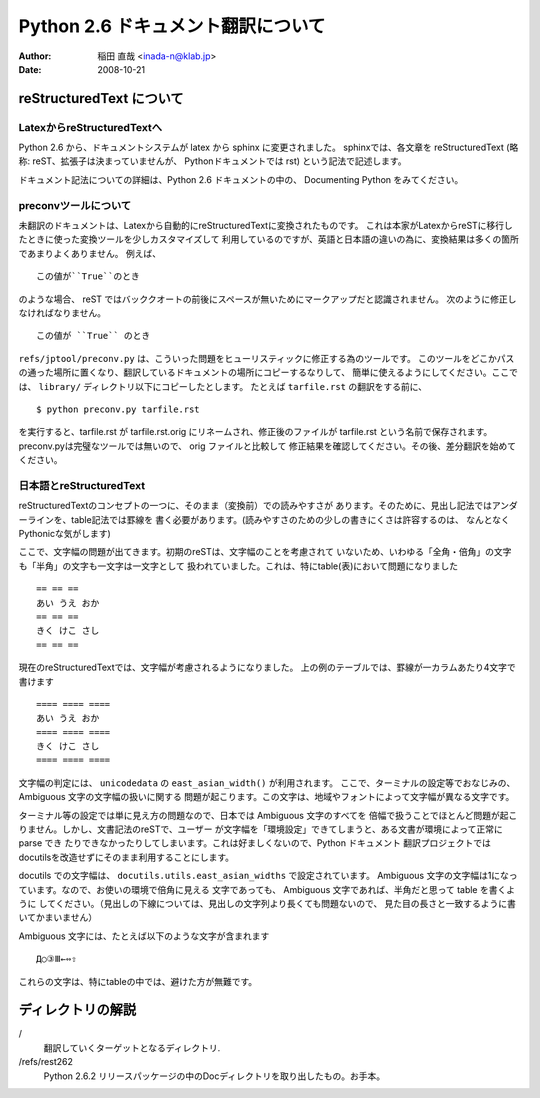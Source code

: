 #######################################
 Python 2.6 ドキュメント翻訳について
#######################################

:author: 稲田 直哉  <inada-n@klab.jp>
:date: 2008-10-21


reStructuredText について
=========================

LatexからreStructuredTextへ
---------------------------
Python 2.6 から、ドキュメントシステムが latex から sphinx に変更されました。
sphinxでは、各文章を reStructuredText (略称: reST、拡張子は決まっていませんが、
Pythonドキュメントでは rst) という記法で記述します。

ドキュメント記法についての詳細は、Python 2.6 ドキュメントの中の、
Documenting Python をみてください。

preconvツールについて
-----------------------

未翻訳のドキュメントは、Latexから自動的にreStructuredTextに変換されたものです。
これは本家がLatexからreSTに移行したときに使った変換ツールを少しカスタマイズして
利用しているのですが、英語と日本語の違いの為に、変換結果は多くの箇所であまりよくありません。
例えば、 ::

   この値が``True``のとき

のような場合、 reST ではバッククオートの前後にスペースが無いためにマークアップだと認識されません。
次のように修正しなければなりません。 ::

   この値が ``True`` のとき

``refs/jptool/preconv.py`` は、こういった問題をヒューリスティックに修正する為のツールです。
このツールをどこかパスの通った場所に置くなり、翻訳しているドキュメントの場所にコピーするなりして、
簡単に使えるようにしてください。ここでは、 ``library/`` ディレクトリ以下にコピーしたとします。
たとえば ``tarfile.rst`` の翻訳をする前に、 ::

   $ python preconv.py tarfile.rst

を実行すると、tarfile.rst が tarfile.rst.orig にリネームされ、修正後のファイルが tarfile.rst
という名前で保存されます。preconv.pyは完璧なツールでは無いので、 orig ファイルと比較して
修正結果を確認してください。その後、差分翻訳を始めてください。


日本語とreStructuredText
------------------------
reStructuredTextのコンセプトの一つに、そのまま（変換前）での読みやすさが
あります。そのために、見出し記法ではアンダーラインを、table記法では罫線を
書く必要があります。(読みやすさのための少しの書きにくさは許容するのは、
なんとなくPythonicな気がします)

ここで、文字幅の問題が出てきます。初期のreSTは、文字幅のことを考慮されて
いないため、いわゆる「全角・倍角」の文字も「半角」の文字も一文字は一文字として
扱われていました。これは、特にtable(表)において問題になりました ::

    == == ==
    あい うえ おか
    == == ==
    きく けこ さし
    == == ==

現在のreStructuredTextでは、文字幅が考慮されるようになりました。
上の例のテーブルでは、罫線が一カラムあたり4文字で書けます ::

    ==== ==== ====
    あい うえ おか
    ==== ==== ====
    きく けこ さし
    ==== ==== ====

文字幅の判定には、 ``unicodedata`` の ``east_asian_width()`` が利用されます。
ここで、ターミナルの設定等でおなじみの、Ambiguous 文字の文字幅の扱いに関する
問題が起こります。この文字は、地域やフォントによって文字幅が異なる文字です。

ターミナル等の設定では単に見え方の問題なので、日本では Ambiguous 文字のすべてを
倍幅で扱うことでほとんど問題が起こりません。しかし、文書記法のreSTで、ユーザー
が文字幅を「環境設定」できてしまうと、ある文書が環境によって正常に parse でき
たりできなかったりしてしまいます。これは好ましくないので、Python ドキュメント
翻訳プロジェクトではdocutilsを改造せずにそのまま利用することにします。

docutils での文字幅は、 ``docutils.utils.east_asian_widths`` で設定されています。
Ambiguous 文字の文字幅は1になっています。なので、お使いの環境で倍角に見える
文字であっても、 Ambiguous 文字であれば、半角だと思って table を書くように
してください。（見出しの下線については、見出しの文字列より長くても問題ないので、
見た目の長さと一致するように書いてかまいません）

Ambiguous 文字には、たとえば以下のような文字が含まれます ::

 Д○③Ⅲ←⇔⇧

これらの文字は、特にtableの中では、避けた方が無難です。


ディレクトリの解説
===================
/
   翻訳していくターゲットとなるディレクトリ.

/refs/rest262
   Python 2.6.2 リリースパッケージの中のDocディレクトリを取り出したもの。お手本。

